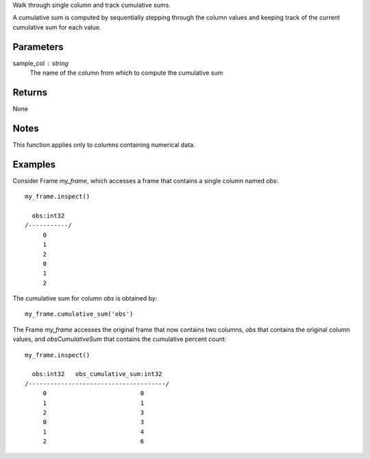 Walk through single column and track cumulative sums.

A cumulative sum is computed by sequentially stepping through the column
values and keeping track of the current cumulative sum for each value.

Parameters
----------
sample_col : string
    The name of the column from which to compute the cumulative sum

Returns
-------
None

Notes
-----
This function applies only to columns containing numerical data.

Examples
--------
Consider Frame *my_frame*, which accesses a frame that contains a single
column named *obs*::

     my_frame.inspect()

       obs:int32
     /-----------/
          0
          1
          2
          0
          1
          2

The cumulative sum for column *obs* is obtained by::

    my_frame.cumulative_sum('obs')

The Frame *my_frame* accesses the original frame that now contains two
columns, *obs* that contains the original column values, and
*obsCumulativeSum* that contains the cumulative percent count::

    my_frame.inspect()

      obs:int32   obs_cumulative_sum:int32
    /--------------------------------------/
         0                          0
         1                          1
         2                          3
         0                          3
         1                          4
         2                          6

